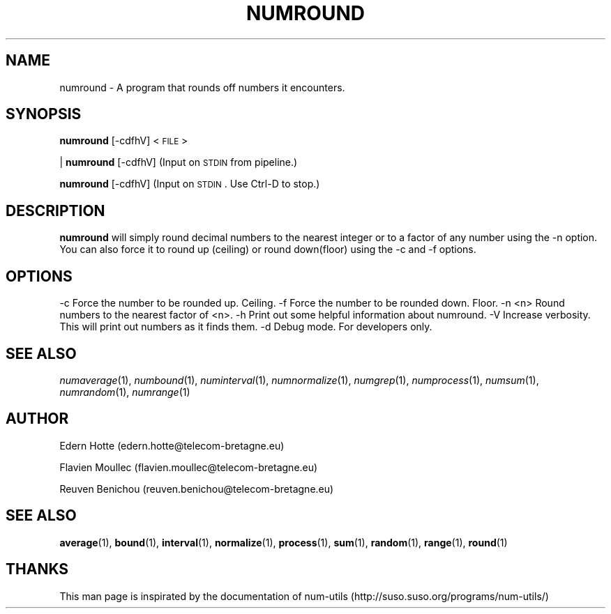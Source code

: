 .IX Title "NUMROUND 1"
.TH NUMROUND 1 "2 April,2011" "" "man page" Documentation"
.SH "NAME"
numround \- A program that rounds off numbers it encounters.
.SH "SYNOPSIS"
.IX Header "SYNOPSIS"
\&\fBnumround\fR [\-cdfhV] <\s-1FILE\s0>
.PP
| \fBnumround\fR [\-cdfhV]   (Input on \s-1STDIN\s0 from pipeline.)
.PP
\&\fBnumround\fR [\-cdfhV]     (Input on \s-1STDIN\s0.  Use Ctrl-D to stop.)
.SH "DESCRIPTION"
.IX Header "DESCRIPTION"
\&\fBnumround\fR
will simply round decimal numbers to the nearest integer or to a factor of any
number using the \-n option.  You can also force it to round up (ceiling) or
round down(floor) using the \-c and \-f options.
.SH "OPTIONS"
.IX Header "OPTIONS"
.Vb 3
\&    \-c      Force the number to be rounded up. Ceiling.
\&    \-f      Force the number to be rounded down. Floor.
\&    \-n <n>  Round numbers to the nearest factor of <n>.
\&
\&    \-h      Print out some helpful information about numround.
\&    \-V      Increase verbosity.  This will print out numbers as it finds them.
\&    \-d      Debug mode.  For developers only.
.Ve
.SH "SEE ALSO"
.IX Header "SEE ALSO"
\&\fInumaverage\fR\|(1), \fInumbound\fR\|(1), \fInuminterval\fR\|(1), \fInumnormalize\fR\|(1), \fInumgrep\fR\|(1), \fInumprocess\fR\|(1), \fInumsum\fR\|(1), \fInumrandom\fR\|(1), \fInumrange\fR\|(1)
.SH AUTHOR
.PP
Edern Hotte (edern.hotte@telecom-bretagne.eu)
.PP
Flavien Moullec (flavien.moullec@telecom-bretagne.eu)
.PP
Reuven Benichou (reuven.benichou@telecom-bretagne.eu)
.SH SEE ALSO
\&\fBaverage\fR\|(1), \fBbound\fR\|(1), \fBinterval\fR\|(1), \fBnormalize\fR\|(1), \fBprocess\fR\|(1), \fBsum\fR\|(1), \fBrandom\fR\|(1), \fBrange\fR\|(1), \fBround\fR\|(1)
.SH THANKS
This man page is inspirated by the documentation of num-utils (http://suso.suso.org/programs/num-utils/) 
